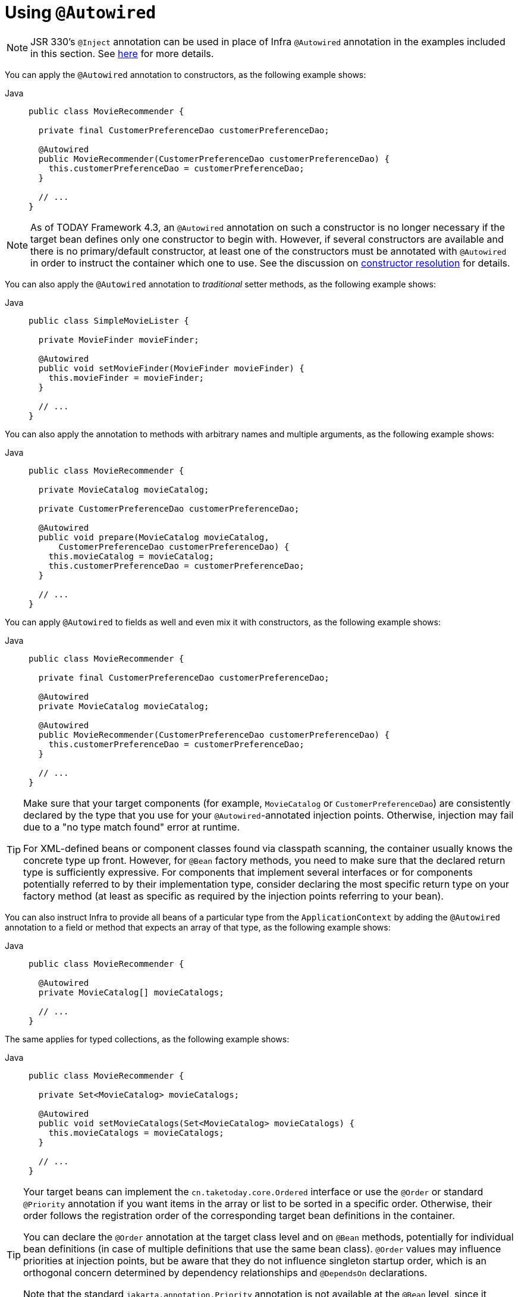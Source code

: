 [[beans-autowired-annotation]]
= Using `@Autowired`

[NOTE]
====
JSR 330's `@Inject` annotation can be used in place of Infra `@Autowired` annotation in the
examples included in this section. See xref:core/beans/standard-annotations.adoc[here] for more details.
====

You can apply the `@Autowired` annotation to constructors, as the following example shows:

[tabs]
======
Java::
+
[source,java,indent=0,subs="verbatim,quotes",role="primary"]
----
public class MovieRecommender {

  private final CustomerPreferenceDao customerPreferenceDao;

  @Autowired
  public MovieRecommender(CustomerPreferenceDao customerPreferenceDao) {
    this.customerPreferenceDao = customerPreferenceDao;
  }

  // ...
}
----

======

[NOTE]
====
As of TODAY Framework 4.3, an `@Autowired` annotation on such a constructor is no longer
necessary if the target bean defines only one constructor to begin with. However, if
several constructors are available and there is no primary/default constructor, at least
one of the constructors must be annotated with `@Autowired` in order to instruct the
container which one to use. See the discussion on
xref:core/beans/annotation-config/autowired.adoc#beans-autowired-annotation-constructor-resolution[constructor resolution] for details.
====

You can also apply the `@Autowired` annotation to _traditional_ setter methods,
as the following example shows:

[tabs]
======
Java::
+
[source,java,indent=0,subs="verbatim,quotes",role="primary"]
----
public class SimpleMovieLister {

  private MovieFinder movieFinder;

  @Autowired
  public void setMovieFinder(MovieFinder movieFinder) {
    this.movieFinder = movieFinder;
  }

  // ...
}
----

======

You can also apply the annotation to methods with arbitrary names and multiple
arguments, as the following example shows:

[tabs]
======
Java::
+
[source,java,indent=0,subs="verbatim,quotes",role="primary"]
----
public class MovieRecommender {

  private MovieCatalog movieCatalog;

  private CustomerPreferenceDao customerPreferenceDao;

  @Autowired
  public void prepare(MovieCatalog movieCatalog,
      CustomerPreferenceDao customerPreferenceDao) {
    this.movieCatalog = movieCatalog;
    this.customerPreferenceDao = customerPreferenceDao;
  }

  // ...
}
----

======

You can apply `@Autowired` to fields as well and even mix it with constructors, as the
following example shows:

[tabs]
======
Java::
+
[source,java,indent=0,subs="verbatim,quotes",role="primary"]
----
public class MovieRecommender {

  private final CustomerPreferenceDao customerPreferenceDao;

  @Autowired
  private MovieCatalog movieCatalog;

  @Autowired
  public MovieRecommender(CustomerPreferenceDao customerPreferenceDao) {
    this.customerPreferenceDao = customerPreferenceDao;
  }

  // ...
}
----

======

[TIP]
====
Make sure that your target components (for example, `MovieCatalog` or `CustomerPreferenceDao`)
are consistently declared by the type that you use for your `@Autowired`-annotated
injection points. Otherwise, injection may fail due to a "no type match found" error at runtime.

For XML-defined beans or component classes found via classpath scanning, the container
usually knows the concrete type up front. However, for `@Bean` factory methods, you need
to make sure that the declared return type is sufficiently expressive. For components
that implement several interfaces or for components potentially referred to by their
implementation type, consider declaring the most specific return type on your factory
method (at least as specific as required by the injection points referring to your bean).
====

You can also instruct Infra to provide all beans of a particular type from the
`ApplicationContext` by adding the `@Autowired` annotation to a field or method that
expects an array of that type, as the following example shows:

[tabs]
======
Java::
+
[source,java,indent=0,subs="verbatim,quotes",role="primary"]
----
public class MovieRecommender {

  @Autowired
  private MovieCatalog[] movieCatalogs;

  // ...
}
----

======

The same applies for typed collections, as the following example shows:

[tabs]
======
Java::
+
[source,java,indent=0,subs="verbatim,quotes",role="primary"]
----
public class MovieRecommender {

  private Set<MovieCatalog> movieCatalogs;

  @Autowired
  public void setMovieCatalogs(Set<MovieCatalog> movieCatalogs) {
    this.movieCatalogs = movieCatalogs;
  }

  // ...
}
----

======

[[beans-factory-ordered]]
[TIP]
====
Your target beans can implement the `cn.taketoday.core.Ordered` interface or use
the `@Order` or standard `@Priority` annotation if you want items in the array or list
to be sorted in a specific order. Otherwise, their order follows the registration
order of the corresponding target bean definitions in the container.

You can declare the `@Order` annotation at the target class level and on `@Bean` methods,
potentially for individual bean definitions (in case of multiple definitions that
use the same bean class). `@Order` values may influence priorities at injection points,
but be aware that they do not influence singleton startup order, which is an
orthogonal concern determined by dependency relationships and `@DependsOn` declarations.

Note that the standard `jakarta.annotation.Priority` annotation is not available at the
`@Bean` level, since it cannot be declared on methods. Its semantics can be modeled
through `@Order` values in combination with `@Primary` on a single bean for each type.
====

Even typed `Map` instances can be autowired as long as the expected key type is `String`.
The map values contain all beans of the expected type, and the keys contain the
corresponding bean names, as the following example shows:

[tabs]
======
Java::
+
[source,java,indent=0,subs="verbatim,quotes",role="primary"]
----
public class MovieRecommender {

  private Map<String, MovieCatalog> movieCatalogs;

  @Autowired
  public void setMovieCatalogs(Map<String, MovieCatalog> movieCatalogs) {
    this.movieCatalogs = movieCatalogs;
  }

  // ...
}
----

======

By default, autowiring fails when no matching candidate beans are available for a given
injection point. In the case of a declared array, collection, or map, at least one
matching element is expected.

The default behavior is to treat annotated methods and fields as indicating required
dependencies. You can change this behavior as demonstrated in the following example,
enabling the framework to skip a non-satisfiable injection point through marking it as
non-required (i.e., by setting the `required` attribute in `@Autowired` to `false`):

[tabs]
======
Java::
+
[source,java,indent=0,subs="verbatim,quotes",role="primary"]
----
public class SimpleMovieLister {

  private MovieFinder movieFinder;

  @Autowired(required = false)
  public void setMovieFinder(MovieFinder movieFinder) {
    this.movieFinder = movieFinder;
  }

  // ...
}
----

======

[NOTE]
====
A non-required method will not be called at all if its dependency (or one of its
dependencies, in case of multiple arguments) is not available. A non-required field will
not get populated at all in such cases, leaving its default value in place.

In other words, setting the `required` attribute to `false` indicates that the
corresponding property is _optional_ for autowiring purposes, and the property will be
ignored if it cannot be autowired. This allows properties to be assigned default values
that can be optionally overridden via dependency injection.
====

[[beans-autowired-annotation-constructor-resolution]]
Injected constructor and factory method arguments are a special case since the `required`
attribute in `@Autowired` has a somewhat different meaning due to Infra constructor
resolution algorithm that may potentially deal with multiple constructors. Constructor
and factory method arguments are effectively required by default but with a few special
rules in a single-constructor scenario, such as multi-element injection points (arrays,
collections, maps) resolving to empty instances if no matching beans are available. This
allows for a common implementation pattern where all dependencies can be declared in a
unique multi-argument constructor — for example, declared as a single public constructor
without an `@Autowired` annotation.

[NOTE]
====
Only one constructor of any given bean class may declare `@Autowired` with the `required`
attribute set to `true`, indicating _the_ constructor to autowire when used as a Spring
bean. As a consequence, if the `required` attribute is left at its default value `true`,
only a single constructor may be annotated with `@Autowired`. If multiple constructors
declare the annotation, they will all have to declare `required=false` in order to be
considered as candidates for autowiring (analogous to `autowire=constructor` in XML).
The constructor with the greatest number of dependencies that can be satisfied by matching
beans in the Infra container will be chosen. If none of the candidates can be satisfied,
then a primary/default constructor (if present) will be used. Similarly, if a class
declares multiple constructors but none of them is annotated with `@Autowired`, then a
primary/default constructor (if present) will be used. If a class only declares a single
constructor to begin with, it will always be used, even if not annotated. Note that an
annotated constructor does not have to be public.
====

Alternatively, you can express the non-required nature of a particular dependency
through Java 8's `java.util.Optional`, as the following example shows:

[source,java,indent=0,subs="verbatim,quotes"]
----
public class SimpleMovieLister {

  @Autowired
  public void setMovieFinder(Optional<MovieFinder> movieFinder) {
    ...
  }
}
----

As of TODAY Framework 5.0, you can also use a `@Nullable` annotation (of any kind
in any package -- for example, `javax.annotation.Nullable` from JSR-305) or just leverage
Kotlin built-in null-safety support:

[tabs]
======
Java::
+
[source,java,indent=0,subs="verbatim,quotes",role="primary"]
----
public class SimpleMovieLister {

  @Autowired
  public void setMovieFinder(@Nullable MovieFinder movieFinder) {
    ...
  }
}
----

======

You can also use `@Autowired` for interfaces that are well-known resolvable
dependencies: `BeanFactory`, `ApplicationContext`, `Environment`, `ResourceLoader`,
`ApplicationEventPublisher`, and `MessageSource`. These interfaces and their extended
interfaces, such as `ConfigurableApplicationContext` or `PatternResourceLoader`, are
automatically resolved, with no special setup necessary. The following example autowires
an `ApplicationContext` object:

[tabs]
======
Java::
+
[source,java,indent=0,subs="verbatim,quotes",role="primary"]
----
public class MovieRecommender {

  @Autowired
  private ApplicationContext context;

  public MovieRecommender() {
  }

  // ...
}
----

======

[NOTE]
====
The `@Autowired`, `@Inject`, `@Value`, and `@Resource` annotations are handled by Spring
`BeanPostProcessor` implementations. This means that you cannot apply these annotations
within your own `BeanPostProcessor` or `BeanFactoryPostProcessor` types (if any).
These types must be 'wired up' explicitly by using XML or a Infra `@Bean` method.
====



